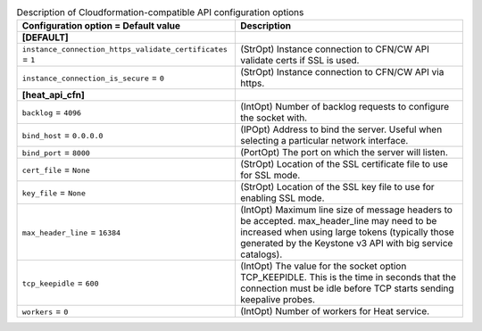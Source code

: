 ..
    Warning: Do not edit this file. It is automatically generated from the
    software project's code and your changes will be overwritten.

    The tool to generate this file lives in openstack-doc-tools repository.

    Please make any changes needed in the code, then run the
    autogenerate-config-doc tool from the openstack-doc-tools repository, or
    ask for help on the documentation mailing list, IRC channel or meeting.

.. list-table:: Description of Cloudformation-compatible API configuration options
   :header-rows: 1
   :class: config-ref-table

   * - Configuration option = Default value
     - Description
   * - **[DEFAULT]**
     -
   * - ``instance_connection_https_validate_certificates`` = ``1``
     - (StrOpt) Instance connection to CFN/CW API validate certs if SSL is used.
   * - ``instance_connection_is_secure`` = ``0``
     - (StrOpt) Instance connection to CFN/CW API via https.
   * - **[heat_api_cfn]**
     -
   * - ``backlog`` = ``4096``
     - (IntOpt) Number of backlog requests to configure the socket with.
   * - ``bind_host`` = ``0.0.0.0``
     - (IPOpt) Address to bind the server. Useful when selecting a particular network interface.
   * - ``bind_port`` = ``8000``
     - (PortOpt) The port on which the server will listen.
   * - ``cert_file`` = ``None``
     - (StrOpt) Location of the SSL certificate file to use for SSL mode.
   * - ``key_file`` = ``None``
     - (StrOpt) Location of the SSL key file to use for enabling SSL mode.
   * - ``max_header_line`` = ``16384``
     - (IntOpt) Maximum line size of message headers to be accepted. max_header_line may need to be increased when using large tokens (typically those generated by the Keystone v3 API with big service catalogs).
   * - ``tcp_keepidle`` = ``600``
     - (IntOpt) The value for the socket option TCP_KEEPIDLE. This is the time in seconds that the connection must be idle before TCP starts sending keepalive probes.
   * - ``workers`` = ``0``
     - (IntOpt) Number of workers for Heat service.
